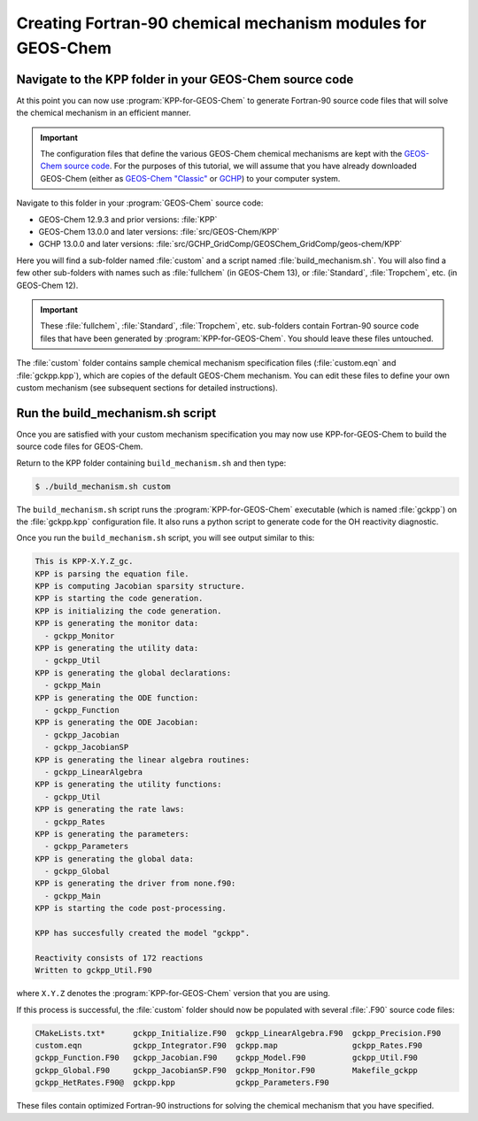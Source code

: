 .. _creating_fortran_files:

############################################################
Creating Fortran-90 chemical mechanism modules for GEOS-Chem
############################################################

--------------------------------------------------------
Navigate to the KPP folder in your GEOS-Chem source code
--------------------------------------------------------

At this point you can now use :program:`KPP-for-GEOS-Chem` to generate Fortran-90 source code
files that will solve the chemical mechanism in an efficient manner.

.. important::  The configuration files that define the various
		GEOS-Chem chemical mechanisms are kept with the
		`GEOS-Chem source code <https://github.com/geoschem/geos-chem/>`__.  For
		the purposes of this tutorial, we will assume that you
		have already downloaded GEOS-Chem (either as
		`GEOS-Chem "Classic" <https://github.com/geoschem/GCClassic>`__ or
		`GCHP <https://github.com/geoschem/GCHP>`__) to your
		computer system.
		
Navigate to this folder in your :program:`GEOS-Chem` source code:

-  GEOS-Chem 12.9.3 and prior versions: :file:`KPP`
-  GEOS-Chem 13.0.0 and later versions: :file:`src/GEOS-Chem/KPP`
-  GCHP 13.0.0 and later versions:
   :file:`src/GCHP_GridComp/GEOSChem_GridComp/geos-chem/KPP`


Here you will find a sub-folder named :file:`custom` and a script
named :file:`build_mechanism.sh`. You will also find a few other
sub-folders with names such as :file:`fullchem` (in GEOS-Chem 13), or
:file:`Standard`, :file:`Tropchem`, etc. (in GEOS-Chem 12).

.. important:: These :file:`fullchem`, :file:`Standard`, :file:`Tropchem`, etc. sub-folders contain Fortran-90 source code files that have been  generated by :program:`KPP-for-GEOS-Chem`.  You should leave these files untouched.

The :file:`custom` folder contains sample chemical mechanism
specification files (:file:`custom.eqn` and :file:`gckpp.kpp`), which
are copies of the default GEOS-Chem mechanism. You can edit these files to define your
own custom mechanism (see subsequent sections for detailed
instructions).

---------------------------------
Run the build_mechanism.sh script
---------------------------------
	  
Once you are satisfied with your custom mechanism specification you may
now use KPP-for-GEOS-Chem to build the source code files for GEOS-Chem.

Return to the KPP folder containing ``build_mechanism.sh`` and then type:

.. code-block:: console

   $ ./build_mechanism.sh custom

The ``build_mechanism.sh`` script runs the
:program:`KPP-for-GEOS-Chem` executable (which is named :file:`gckpp`)
on the :file:`gckpp.kpp` configuration file.  It also runs a python script to generate code for the OH reactivity diagnostic.
	
Once you run the ``build_mechanism.sh`` script, you will see output similar to this:

.. code-block:: none

  This is KPP-X.Y.Z_gc.
  KPP is parsing the equation file.
  KPP is computing Jacobian sparsity structure.
  KPP is starting the code generation.
  KPP is initializing the code generation.
  KPP is generating the monitor data:
    - gckpp_Monitor
  KPP is generating the utility data:
    - gckpp_Util
  KPP is generating the global declarations:
    - gckpp_Main
  KPP is generating the ODE function:
    - gckpp_Function
  KPP is generating the ODE Jacobian:
    - gckpp_Jacobian
    - gckpp_JacobianSP
  KPP is generating the linear algebra routines:
    - gckpp_LinearAlgebra
  KPP is generating the utility functions:
    - gckpp_Util
  KPP is generating the rate laws:
    - gckpp_Rates
  KPP is generating the parameters:
    - gckpp_Parameters
  KPP is generating the global data:
    - gckpp_Global
  KPP is generating the driver from none.f90:
    - gckpp_Main
  KPP is starting the code post-processing.
  
  KPP has succesfully created the model "gckpp".
  
  Reactivity consists of 172 reactions
  Written to gckpp_Util.F90

where ``X.Y.Z`` denotes the :program:`KPP-for-GEOS-Chem` version that you are using.
  
If this process is successful, the :file:`custom` folder should now be
populated with several :file:`.F90` source code files:

.. code-block:: none

  CMakeLists.txt*      gckpp_Initialize.F90  gckpp_LinearAlgebra.F90  gckpp_Precision.F90
  custom.eqn           gckpp_Integrator.F90  gckpp.map                gckpp_Rates.F90
  gckpp_Function.F90   gckpp_Jacobian.F90    gckpp_Model.F90          gckpp_Util.F90
  gckpp_Global.F90     gckpp_JacobianSP.F90  gckpp_Monitor.F90        Makefile_gckpp
  gckpp_HetRates.F90@  gckpp.kpp             gckpp_Parameters.F90

These files contain optimized Fortran-90 instructions for solving the chemical
mechanism that you have specified.
